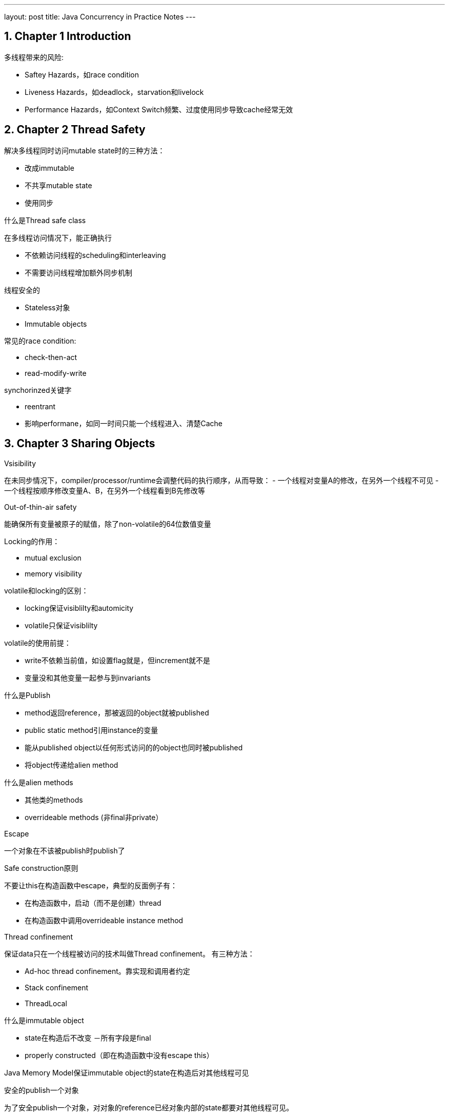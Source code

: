 ---
layout: post
title: Java Concurrency in Practice Notes
---

:toc: macro
:toclevels: 4
:sectnums:
:imagesdir: /images
:hp-tags: Java Cconcurrency

== Chapter 1 Introduction

多线程带来的风险:

- Saftey Hazards，如race condition
- Liveness Hazards，如deadlock，starvation和livelock
- Performance Hazards，如Context Switch频繁、过度使用同步导致cache经常无效

== Chapter 2 Thread Safety

.解决多线程同时访问mutable state时的三种方法：

- 改成immutable
- 不共享mutable state
- 使用同步

.什么是Thread safe class

在多线程访问情况下，能正确执行

- 不依赖访问线程的scheduling和interleaving
- 不需要访问线程增加额外同步机制

.线程安全的
- Stateless对象
- Immutable objects



.常见的race condition:

- check-then-act
- read-modify-write

.synchorinzed关键字

- reentrant
- 影响performane，如同一时间只能一个线程进入、清楚Cache

== Chapter 3 Sharing Objects

.Vsisibility
在未同步情况下，compiler/processor/runtime会调整代码的执行顺序，从而导致：
- 一个线程对变量A的修改，在另外一个线程不可见
- 一个线程按顺序修改变量A、B，在另外一个线程看到B先修改等

.Out-of-thin-air safety
能确保所有变量被原子的赋值，除了non-volatile的64位数值变量

.Locking的作用：
- mutual exclusion
- memory visibility


.volatile和locking的区别：

- locking保证visiblilty和automicity
- volatile只保证visiblilty

.volatile的使用前提：

- write不依赖当前值，如设置flag就是，但increment就不是
- 变量没和其他变量一起参与到invariants

.什么是Publish
- method返回reference，那被返回的object就被published
- public static method引用instance的变量
- 能从published object以任何形式访问的的object也同时被published
- 将object传递给alien method

.什么是alien methods
- 其他类的methods
- overrideable methods (非final非private）

.Escape
一个对象在不该被publish时publish了

.Safe construction原则
不要让this在构造函数中escape，典型的反面例子有：

- 在构造函数中，启动（而不是创建）thread
- 在构造函数中调用overrideable instance method

.Thread confinement
保证data只在一个线程被访问的技术叫做Thread confinement。
有三种方法：

- Ad-hoc thread confinement。靠实现和调用者约定
- Stack confinement
- ThreadLocal

.什么是immutable object
- state在构造后不改变
－所有字段是final
- properly constructed（即在构造函数中没有escape this）

Java Memory Model保证immutable object的state在构造后对其他线程可见

.安全的publish一个对象
为了安全publish一个对象，对对象的reference已经对象内部的state都要对其他线程可见。

如何safe publish一个properly constructed object
- 类的static initalizer中初始化reference
- 用volitle或AtomicREference引用
- 用final
- lock

.Collection的线程安全
从一个thread-safe的collection中存取object是保证可见的，这包括：

- Hashtable, synchronizedMap, ConcurrentMap
- Vectork, CopyOnWriteArrayList, CopyOnWriteArraySet, synchronizedList, SynchronizedSet
- BlockingQueue, ConcurrentLinedQueue